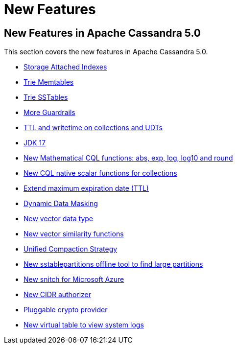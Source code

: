 = New Features
:navtitle: What's new

== New Features in Apache Cassandra 5.0

This section covers the new features in Apache Cassandra 5.0.

* https://issues.apache.org/jira/browse/CASSANDRA-16052[Storage Attached Indexes]
* https://issues.apache.org/jira/browse/CASSANDRA-17240[Trie Memtables]
* https://issues.apache.org/jira/browse/CASSANDRA-18398[Trie SSTables]
* https://github.com/apache/cassandra/blob/trunk/NEWS.txt[More Guardrails]
* https://issues.apache.org/jira/browse/CASSANDRA-8877[TTL and writetime on collections and UDTs]
* https://issues.apache.org/jira/browse/CASSANDRA-16895[JDK 17]
* https://issues.apache.org/jira/browse/CASSANDRA-17221[New Mathematical CQL functions: abs, exp, log, log10 and round]
* https://issues.apache.org/jira/browse/CASSANDRA-18060[New CQL native scalar functions for collections]
* https://issues.apache.org/jira/browse/CASSANDRA-14227[Extend maximum expiration date (TTL)]
* https://issues.apache.org/jira/browse/CASSANDRA-17940[Dynamic Data Masking]
* https://issues.apache.org/jira/browse/CASSANDRA-18504[New vector data type]
* https://issues.apache.org/jira/browse/CASSANDRA-18640[New vector similarity functions]
* https://issues.apache.org/jira/browse/CASSANDRA-18397[Unified Compaction Strategy]
* https://issues.apache.org/jira/browse/CASSANDRA-8720[New sstablepartitions offline tool to find large partitions]
* https://issues.apache.org/jira/browse/CASSANDRA-18646[New snitch for Microsoft Azure]
* https://issues.apache.org/jira/browse/CASSANDRA-18592[New CIDR authorizer]
* https://issues.apache.org/jira/browse/CASSANDRA-18624[Pluggable crypto provider]
* https://issues.apache.org/jira/browse/CASSANDRA-17948[New virtual table to view system logs]
